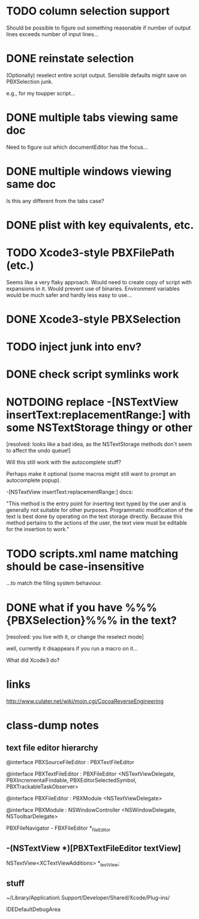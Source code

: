 #+SEQ_TODO:TODO | DONE NOTDOING

* TODO column selection support

Should be possible to figure out something reasonable if number of
output lines exceeds number of input lines...

* DONE reinstate selection
  CLOSED: [2012-04-08 Sun 01:26]

(Optionally) reselect entire script output. Sensible defaults might
save on PBXSelection junk.

e.g., for my toupper script...

* DONE multiple tabs viewing same doc
  CLOSED: [2012-04-01 Sun 01:01]

Need to figure out which documentEditor has the focus...

* DONE multiple windows viewing same doc
  CLOSED: [2012-04-01 Sun 01:01]

Is this any different from the tabs case?

* DONE plist with key equivalents, etc.
  CLOSED: [2012-03-31 Sat 18:25]

* TODO Xcode3-style PBXFilePath (etc.)

Seems like a very flaky approach. Would need to create copy of script
with expansions in it. Would prevent use of binaries. Environment
variables would be much safer and hardly less easy to use...

* DONE Xcode3-style PBXSelection
  CLOSED: [2012-04-02 Mon 01:37]

* TODO inject junk into env?

* DONE check script symlinks work
  CLOSED: [2012-03-31 Sat 18:22]

* NOTDOING replace -[NSTextView insertText:replacementRange:] with some NSTextStorage thingy or other
  CLOSED: [2012-04-08 Sun 01:47]

[resolved: looks like a bad idea, as the NSTextStorage methods don't
seem to affect the undo queue!]

Will this still work with the autocomplete stuff?

Perhaps make it optional (some macros might still want to prompt an
autocomplete popup).

-[NSTextView insertText:replacementRange:] docs:

"This method is the entry point for inserting text typed by the user
and is generally not suitable for other purposes. Programmatic
modification of the text is best done by operating on the text storage
directly. Because this method pertains to the actions of the user, the
text view must be editable for the insertion to work."

* TODO scripts.xml name matching should be case-insensitive

...to match the filing system behaviour.

* DONE what if you have %%%{PBXSelection}%%% in the text?
  CLOSED: [2012-04-08 Sun 01:47]

[resolved: you live with it, or change the reselect mode]

well, currently it disappears if you run a macro on it...

What did Xcode3 do?

* links

[[http://www.culater.net/wiki/moin.cgi/CocoaReverseEngineering]]

* class-dump notes

** text file editor hierarchy

@interface PBXSourceFileEditor : PBXTextFileEditor

@interface PBXTextFileEditor : PBXFileEditor <NSTextViewDelegate, PBXIncrementalFindable, PBXEditorSelectedSymbol, PBXTrackableTaskObserver>

@interface PBXFileEditor : PBXModule <NSTextViewDelegate>

@interface PBXModule : NSWindowController <NSWindowDelegate, NSToolbarDelegate>

PBXFileNavigator - FBXFileEditor *_fileEditor

** -(NSTextView *)[PBXTextFileEditor textView]

NSTextView<XCTextViewAdditions> *_textView;

** stuff

~/Library/Application\ Support/Developer/Shared/Xcode/Plug-ins/

IDEDefaultDebugArea
